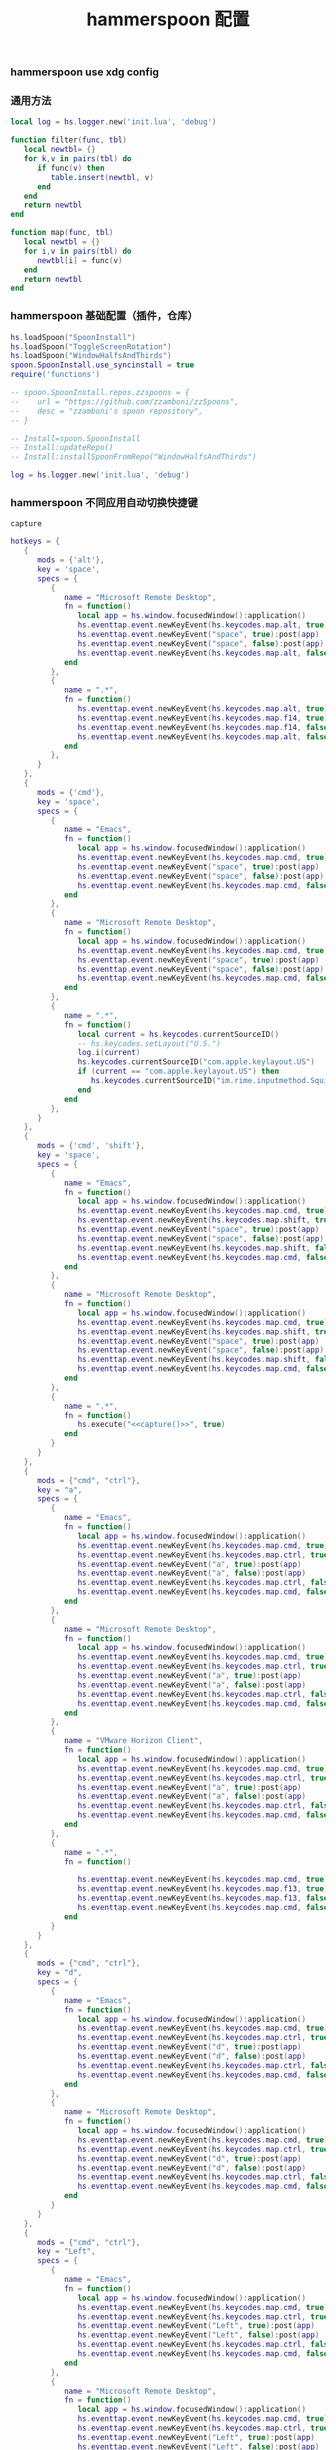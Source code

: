 #+TITLE: hammerspoon 配置
#+AUTHOR: 孙建康（rising.lambda）
#+EMAIL:  rising.lambda@gmail.com

#+DESCRIPTION: A hammerspoon Initialization script, loaded by the init.lua file.
#+PROPERTY:    header-args        :mkdirp yes
#+OPTIONS:     num:nil toc:nil todo:nil tasks:nil tags:nil
#+OPTIONS:     skip:nil author:nil email:nil creator:nil timestamp:nil
#+INFOJS_OPT:  view:nil toc:nil ltoc:t mouse:underline buttons:0 path:http://orgmode.org/org-info.js

*** hammerspoon use xdg config
    #+BEGIN_SRC shell :eval (or (and (eq m/os 'macos) "yes") "never") :shebang #!/bin/bash :exports none :tangle no :results output silent :noweb yes :prologue "exec 2>&1" :epilogue ":" :comments link
      defaults write org.hammerspoon.Hammerspoon MJConfigFile "~/.config/hammerspoon/init.lua"
    #+END_SRC

*** 通用方法
    #+BEGIN_SRC lua :eval never :exports code :tangle (or (and (eq m/os 'macos) (m/resolve "${m/xdg.conf.d}/hammerspoon/functions.lua")) "no") :mkdirp yes
      local log = hs.logger.new('init.lua', 'debug')

      function filter(func, tbl)
         local newtbl= {}
         for k,v in pairs(tbl) do
            if func(v) then
               table.insert(newtbl, v)
            end
         end
         return newtbl
      end

      function map(func, tbl)
         local newtbl = {}
         for i,v in pairs(tbl) do
            newtbl[i] = func(v)
         end
         return newtbl
      end
    #+END_SRC
*** hammerspoon 基础配置（插件，仓库）
    #+BEGIN_SRC lua :eval never :exports code :tangle (or (and (eq m/os 'macos) (m/resolve "${m/xdg.conf.d}/hammerspoon/init.lua")) "no") :mkdirp yes :noweb yes :link comment
      hs.loadSpoon("SpoonInstall")
      hs.loadSpoon("ToggleScreenRotation")
      hs.loadSpoon("WindowHalfsAndThirds")
      spoon.SpoonInstall.use_syncinstall = true
      require('functions')

      -- spoon.SpoonInstall.repos.zzspoons = {
      --    url = "https://github.com/zzamboni/zzSpoons",
      --    desc = "zzamboni's spoon repository",
      -- }

      -- Install=spoon.SpoonInstall
      -- Install:updateRepo()
      -- Install:installSpoonFromRepo("WindowHalfsAndThirds")

      log = hs.logger.new('init.lua', 'debug')
    #+END_SRC
*** hammerspoon 不同应用自动切换快捷键
    #+NAME: capture
    #+BEGIN_SRC elisp :var capture=(m/resolve "${m/xdg.conf.d}/emacs/bin/capture")
      capture
    #+END_SRC
    #+BEGIN_SRC lua :eval never :exports code :tangle (or (and (eq m/os 'macos) (m/resolve "${m/xdg.conf.d}/hammerspoon/init.lua")) "no") :mkdirp yes :noweb yes :link comment 
      hotkeys = {
         {
            mods = {'alt'},
            key = 'space',
            specs = {
               {
                  name = "Microsoft Remote Desktop",
                  fn = function()
                     local app = hs.window.focusedWindow():application()
                     hs.eventtap.event.newKeyEvent(hs.keycodes.map.alt, true):post(app)
                     hs.eventtap.event.newKeyEvent("space", true):post(app)
                     hs.eventtap.event.newKeyEvent("space", false):post(app)
                     hs.eventtap.event.newKeyEvent(hs.keycodes.map.alt, false):post(app)
                  end
               },
               {
                  name = ".*",
                  fn = function()
                     hs.eventtap.event.newKeyEvent(hs.keycodes.map.alt, true):post()
                     hs.eventtap.event.newKeyEvent(hs.keycodes.map.f14, true):post()
                     hs.eventtap.event.newKeyEvent(hs.keycodes.map.f14, false):post()
                     hs.eventtap.event.newKeyEvent(hs.keycodes.map.alt, false):post()	       
                  end
               },
            }
         },
         {
            mods = {'cmd'},
            key = 'space',
            specs = {
               {
                  name = "Emacs",
                  fn = function()
                     local app = hs.window.focusedWindow():application()
                     hs.eventtap.event.newKeyEvent(hs.keycodes.map.cmd, true):post(app)
                     hs.eventtap.event.newKeyEvent("space", true):post(app)
                     hs.eventtap.event.newKeyEvent("space", false):post(app)
                     hs.eventtap.event.newKeyEvent(hs.keycodes.map.cmd, false):post(app)
                  end
               },
               {
                  name = "Microsoft Remote Desktop",
                  fn = function()
                     local app = hs.window.focusedWindow():application()
                     hs.eventtap.event.newKeyEvent(hs.keycodes.map.cmd, true):post(app)
                     hs.eventtap.event.newKeyEvent("space", true):post(app)
                     hs.eventtap.event.newKeyEvent("space", false):post(app)
                     hs.eventtap.event.newKeyEvent(hs.keycodes.map.cmd, false):post(app)
                  end
               },
               {
                  name = ".*",
                  fn = function()
                     local current = hs.keycodes.currentSourceID()
                     -- hs.keycodes.setLayout("U.S.")
                     log.i(current)
                     hs.keycodes.currentSourceID("com.apple.keylayout.US")
                     if (current == "com.apple.keylayout.US") then
                        hs.keycodes.currentSourceID("im.rime.inputmethod.Squirrel.Rime")
                     end	       
                  end
               },
            }
         },
         {
            mods = {'cmd', 'shift'},
            key = 'space',
            specs = {
               {
                  name = "Emacs",
                  fn = function()
                     local app = hs.window.focusedWindow():application()
                     hs.eventtap.event.newKeyEvent(hs.keycodes.map.cmd, true):post(app)
                     hs.eventtap.event.newKeyEvent(hs.keycodes.map.shift, true):post(app)
                     hs.eventtap.event.newKeyEvent("space", true):post(app)
                     hs.eventtap.event.newKeyEvent("space", false):post(app)
                     hs.eventtap.event.newKeyEvent(hs.keycodes.map.shift, false):post(app)
                     hs.eventtap.event.newKeyEvent(hs.keycodes.map.cmd, false):post(app)
                  end
               },
               {
                  name = "Microsoft Remote Desktop",
                  fn = function()
                     local app = hs.window.focusedWindow():application()
                     hs.eventtap.event.newKeyEvent(hs.keycodes.map.cmd, true):post(app)
                     hs.eventtap.event.newKeyEvent(hs.keycodes.map.shift, true):post(app)
                     hs.eventtap.event.newKeyEvent("space", true):post(app)
                     hs.eventtap.event.newKeyEvent("space", false):post(app)
                     hs.eventtap.event.newKeyEvent(hs.keycodes.map.shift, false):post(app)
                     hs.eventtap.event.newKeyEvent(hs.keycodes.map.cmd, false):post(app)
                  end
               },
               {
                  name = ".*",
                  fn = function()
                     hs.execute("<<capture()>>", true)
                  end
               }
            }
         },
         {
            mods = {"cmd", "ctrl"},
            key = "a",
            specs = {
               {
                  name = "Emacs",
                  fn = function()
                     local app = hs.window.focusedWindow():application()
                     hs.eventtap.event.newKeyEvent(hs.keycodes.map.cmd, true):post(app)
                     hs.eventtap.event.newKeyEvent(hs.keycodes.map.ctrl, true):post(app)
                     hs.eventtap.event.newKeyEvent("a", true):post(app)
                     hs.eventtap.event.newKeyEvent("a", false):post(app)
                     hs.eventtap.event.newKeyEvent(hs.keycodes.map.ctrl, false):post(app)
                     hs.eventtap.event.newKeyEvent(hs.keycodes.map.cmd, false):post(app)
                  end
               },
               {
                  name = "Microsoft Remote Desktop",
                  fn = function()
                     local app = hs.window.focusedWindow():application()
                     hs.eventtap.event.newKeyEvent(hs.keycodes.map.cmd, true):post(app)
                     hs.eventtap.event.newKeyEvent(hs.keycodes.map.ctrl, true):post(app)
                     hs.eventtap.event.newKeyEvent("a", true):post(app)
                     hs.eventtap.event.newKeyEvent("a", false):post(app)
                     hs.eventtap.event.newKeyEvent(hs.keycodes.map.ctrl, false):post(app)
                     hs.eventtap.event.newKeyEvent(hs.keycodes.map.cmd, false):post(app)
                  end
               },
               {
                  name = "VMware Horizon Client",
                  fn = function()
                     local app = hs.window.focusedWindow():application()
                     hs.eventtap.event.newKeyEvent(hs.keycodes.map.cmd, true):post(app)
                     hs.eventtap.event.newKeyEvent(hs.keycodes.map.ctrl, true):post(app)
                     hs.eventtap.event.newKeyEvent("a", true):post(app)
                     hs.eventtap.event.newKeyEvent("a", false):post(app)
                     hs.eventtap.event.newKeyEvent(hs.keycodes.map.ctrl, false):post(app)
                     hs.eventtap.event.newKeyEvent(hs.keycodes.map.cmd, false):post(app)
                  end
               },
               {
                  name = ".*",
                  fn = function()

                     hs.eventtap.event.newKeyEvent(hs.keycodes.map.cmd, true):post()
                     hs.eventtap.event.newKeyEvent(hs.keycodes.map.f13, true):post()
                     hs.eventtap.event.newKeyEvent(hs.keycodes.map.f13, false):post()
                     hs.eventtap.event.newKeyEvent(hs.keycodes.map.cmd, false):post()
                  end
               }
            }
         },
         {
            mods = {"cmd", "ctrl"},
            key = "d",
            specs = {
               {
                  name = "Emacs",
                  fn = function()
                     local app = hs.window.focusedWindow():application()
                     hs.eventtap.event.newKeyEvent(hs.keycodes.map.cmd, true):post(app)
                     hs.eventtap.event.newKeyEvent(hs.keycodes.map.ctrl, true):post(app)
                     hs.eventtap.event.newKeyEvent("d", true):post(app)
                     hs.eventtap.event.newKeyEvent("d", false):post(app)
                     hs.eventtap.event.newKeyEvent(hs.keycodes.map.ctrl, false):post(app)
                     hs.eventtap.event.newKeyEvent(hs.keycodes.map.cmd, false):post(app)
                  end
               },
               {
                  name = "Microsoft Remote Desktop",
                  fn = function()
                     local app = hs.window.focusedWindow():application()
                     hs.eventtap.event.newKeyEvent(hs.keycodes.map.cmd, true):post(app)
                     hs.eventtap.event.newKeyEvent(hs.keycodes.map.ctrl, true):post(app)
                     hs.eventtap.event.newKeyEvent("d", true):post(app)
                     hs.eventtap.event.newKeyEvent("d", false):post(app)
                     hs.eventtap.event.newKeyEvent(hs.keycodes.map.ctrl, false):post(app)
                     hs.eventtap.event.newKeyEvent(hs.keycodes.map.cmd, false):post(app)
                  end
               }
            }
         },
         {
            mods = {"cmd", "ctrl"},
            key = "Left",
            specs = {
               {
                  name = "Emacs",
                  fn = function()
                     local app = hs.window.focusedWindow():application()
                     hs.eventtap.event.newKeyEvent(hs.keycodes.map.cmd, true):post(app)
                     hs.eventtap.event.newKeyEvent(hs.keycodes.map.ctrl, true):post(app)
                     hs.eventtap.event.newKeyEvent("Left", true):post(app)
                     hs.eventtap.event.newKeyEvent("Left", false):post(app)
                     hs.eventtap.event.newKeyEvent(hs.keycodes.map.ctrl, false):post(app)
                     hs.eventtap.event.newKeyEvent(hs.keycodes.map.cmd, false):post(app)
                  end
               },
               {
                  name = "Microsoft Remote Desktop",
                  fn = function()
                     local app = hs.window.focusedWindow():application()
                     hs.eventtap.event.newKeyEvent(hs.keycodes.map.cmd, true):post(app)
                     hs.eventtap.event.newKeyEvent(hs.keycodes.map.ctrl, true):post(app)
                     hs.eventtap.event.newKeyEvent("Left", true):post(app)
                     hs.eventtap.event.newKeyEvent("Left", false):post(app)
                     hs.eventtap.event.newKeyEvent(hs.keycodes.map.ctrl, false):post(app)
                     hs.eventtap.event.newKeyEvent(hs.keycodes.map.cmd, false):post(app)
                  end
               }
            }
         },
         {
            mods = {"cmd", "ctrl"},
            key = "Right",
            specs = {
               {
                  name = "Emacs",
                  fn = function()
                     local app = hs.window.focusedWindow():application()
                     hs.eventtap.event.newKeyEvent(hs.keycodes.map.cmd, true):post(app)
                     hs.eventtap.event.newKeyEvent(hs.keycodes.map.ctrl, true):post(app)
                     hs.eventtap.event.newKeyEvent("Right", true):post(app)
                     hs.eventtap.event.newKeyEvent("Right", false):post(app)
                     hs.eventtap.event.newKeyEvent(hs.keycodes.map.ctrl, false):post(app)
                     hs.eventtap.event.newKeyEvent(hs.keycodes.map.cmd, false):post(app)
                  end
               },
               {
                  name = "Microsoft Remote Desktop",
                  fn = function()
                     local app = hs.window.focusedWindow():application()
                     hs.eventtap.event.newKeyEvent(hs.keycodes.map.cmd, true):post(app)
                     hs.eventtap.event.newKeyEvent(hs.keycodes.map.ctrl, true):post(app)
                     hs.eventtap.event.newKeyEvent("Right", true):post(app)
                     hs.eventtap.event.newKeyEvent("Right", false):post(app)
                     hs.eventtap.event.newKeyEvent(hs.keycodes.map.ctrl, false):post(app)
                     hs.eventtap.event.newKeyEvent(hs.keycodes.map.cmd, false):post(app)
                  end
               }
            }
         },
         {
            mods = {"cmd", "ctrl"},
            key = "Up",
            specs = {
               {
                  name = "Emacs",
                  fn = function()
                     local app = hs.window.focusedWindow():application()
                     hs.eventtap.event.newKeyEvent(hs.keycodes.map.cmd, true):post(app)
                     hs.eventtap.event.newKeyEvent(hs.keycodes.map.ctrl, true):post(app)
                     hs.eventtap.event.newKeyEvent("Up", true):post(app)
                     hs.eventtap.event.newKeyEvent("Up", false):post(app)
                     hs.eventtap.event.newKeyEvent(hs.keycodes.map.ctrl, false):post(app)
                     hs.eventtap.event.newKeyEvent(hs.keycodes.map.cmd, false):post(app)
                  end
               },
               {
                  name = "Microsoft Remote Desktop",
                  fn = function()
                     local app = hs.window.focusedWindow():application()
                     hs.eventtap.event.newKeyEvent(hs.keycodes.map.cmd, true):post(app)
                     hs.eventtap.event.newKeyEvent(hs.keycodes.map.ctrl, true):post(app)
                     hs.eventtap.event.newKeyEvent("Up", true):post(app)
                     hs.eventtap.event.newKeyEvent("Up", false):post(app)
                     hs.eventtap.event.newKeyEvent(hs.keycodes.map.ctrl, false):post(app)
                     hs.eventtap.event.newKeyEvent(hs.keycodes.map.cmd, false):post(app)
                  end
               },
            }
         },
         {
            mods = {"cmd", "ctrl"},
            key = "Down",
            specs = {
               {
                  name = "Emacs",
                  fn = function()
                     local app = hs.window.focusedWindow():application()
                     hs.eventtap.event.newKeyEvent(hs.keycodes.map.cmd, true):post(app)
                     hs.eventtap.event.newKeyEvent(hs.keycodes.map.ctrl, true):post(app)
                     hs.eventtap.event.newKeyEvent("Down", true):post(app)
                     hs.eventtap.event.newKeyEvent("Down", false):post(app)
                     hs.eventtap.event.newKeyEvent(hs.keycodes.map.ctrl, false):post(app)
                     hs.eventtap.event.newKeyEvent(hs.keycodes.map.cmd, false):post(app)
                  end
               },
               {
                  name = "Microsoft Remote Desktop",
                  fn = function()
                     local app = hs.window.focusedWindow():application()
                     hs.eventtap.event.newKeyEvent(hs.keycodes.map.cmd, true):post(app)
                     hs.eventtap.event.newKeyEvent(hs.keycodes.map.ctrl, true):post(app)
                     hs.eventtap.event.newKeyEvent("Down", true):post(app)
                     hs.eventtap.event.newKeyEvent("Down", false):post(app)
                     hs.eventtap.event.newKeyEvent(hs.keycodes.map.ctrl, false):post(app)
                     hs.eventtap.event.newKeyEvent(hs.keycodes.map.cmd, false):post(app)
                  end
               }
            }
         },
         {
            mods = {"cmd", "ctrl", "alt"},
            key = "Up",
            specs = {
               {
                  name = "Emacs",
                  fn = function()
                     local app = hs.window.focusedWindow():application()
                     hs.eventtap.event.newKeyEvent(hs.keycodes.map.cmd, true):post(app)
                     hs.eventtap.event.newKeyEvent(hs.keycodes.map.ctrl, true):post(app)
                     hs.eventtap.event.newKeyEvent(hs.keycodes.map.alt, true):post(app)
                     hs.eventtap.event.newKeyEvent("Up", true):post(app)
                     hs.eventtap.event.newKeyEvent("Up", false):post(app)
                     hs.eventtap.event.newKeyEvent(hs.keycodes.map.alt, false):post(app)
                     hs.eventtap.event.newKeyEvent(hs.keycodes.map.ctrl, false):post(app)
                     hs.eventtap.event.newKeyEvent(hs.keycodes.map.cmd, false):post(app)
                  end
               },
               {
                  name = "Microsoft Remote Desktop",
                  fn = function()
                     local app = hs.window.focusedWindow():application()
                     hs.eventtap.event.newKeyEvent(hs.keycodes.map.cmd, true):post(app)
                     hs.eventtap.event.newKeyEvent(hs.keycodes.map.ctrl, true):post(app)
                     hs.eventtap.event.newKeyEvent(hs.keycodes.map.alt, true):post(app)
                     hs.eventtap.event.newKeyEvent("Up", true):post(app)
                     hs.eventtap.event.newKeyEvent("Up", false):post(app)
                     hs.eventtap.event.newKeyEvent(hs.keycodes.map.alt, false):post(app)
                     hs.eventtap.event.newKeyEvent(hs.keycodes.map.ctrl, false):post(app)
                     hs.eventtap.event.newKeyEvent(hs.keycodes.map.cmd, false):post(app)
                  end
               },
            }
         },
         {
            mods = {"cmd", "ctrl", "alt"},
            key = "f",
            specs = {
               {
                  name = "Emacs",
                  fn = function()
                     local app = hs.window.focusedWindow():application()
                     hs.eventtap.event.newKeyEvent(hs.keycodes.map.cmd, true):post(app)
                     hs.eventtap.event.newKeyEvent(hs.keycodes.map.ctrl, true):post(app)
                     hs.eventtap.event.newKeyEvent(hs.keycodes.map.alt, true):post(app)
                     hs.eventtap.event.newKeyEvent("f", true):post(app)
                     hs.eventtap.event.newKeyEvent("f", false):post(app)
                     hs.eventtap.event.newKeyEvent(hs.keycodes.map.alt, false):post(app)
                     hs.eventtap.event.newKeyEvent(hs.keycodes.map.ctrl, false):post(app)
                     hs.eventtap.event.newKeyEvent(hs.keycodes.map.cmd, false):post(app)
                  end
               },
               {
                  name = "Microsoft Remote Desktop",
                  fn = function()
                     local app = hs.window.focusedWindow():application()
                     hs.eventtap.event.newKeyEvent(hs.keycodes.map.cmd, true):post(app)
                     hs.eventtap.event.newKeyEvent(hs.keycodes.map.ctrl, true):post(app)
                     hs.eventtap.event.newKeyEvent(hs.keycodes.map.alt, true):post(app)
                     hs.eventtap.event.newKeyEvent("f", true):post(app)
                     hs.eventtap.event.newKeyEvent("f", false):post(app)
                     hs.eventtap.event.newKeyEvent(hs.keycodes.map.alt, false):post(app)
                     hs.eventtap.event.newKeyEvent(hs.keycodes.map.ctrl, false):post(app)
                     hs.eventtap.event.newKeyEvent(hs.keycodes.map.cmd, false):post(app)
                  end
               }
            }
         },
         {
            mods = {"cmd", "alt"},
            key = "c",
            specs = {
               {
                  name = "Emacs",
                  fn = function()
                     local app = hs.window.focusedWindow():application()
                     hs.eventtap.event.newKeyEvent(hs.keycodes.map.cmd, true):post(app)
                     hs.eventtap.event.newKeyEvent(hs.keycodes.map.alt, true):post(app)
                     hs.eventtap.event.newKeyEvent("c", true):post(app)
                     hs.eventtap.event.newKeyEvent("c", false):post(app)
                     hs.eventtap.event.newKeyEvent(hs.keycodes.map.alt, false):post(app)
                     hs.eventtap.event.newKeyEvent(hs.keycodes.map.cmd, false):post(app)
                  end
               },
               {
                  name = "Microsoft Remote Desktop",
                  fn = function()
                     local app = hs.window.focusedWindow():application()
                     hs.eventtap.event.newKeyEvent(hs.keycodes.map.cmd, true):post(app)
                     hs.eventtap.event.newKeyEvent(hs.keycodes.map.alt, true):post(app)
                     hs.eventtap.event.newKeyEvent("c", true):post(app)
                     hs.eventtap.event.newKeyEvent("c", false):post(app)
                     hs.eventtap.event.newKeyEvent(hs.keycodes.map.alt, false):post(app)
                     hs.eventtap.event.newKeyEvent(hs.keycodes.map.cmd, false):post(app)
                  end
               }
            }
         },
         {
            mods = {"cmd"},
            key = "\\",
            specs = {
               {
                  name = "Emacs",
                  fn = function()
                     local app = hs.window.focusedWindow():application()
                     hs.eventtap.event.newKeyEvent(hs.keycodes.map.cmd, true):post(app)
                     hs.eventtap.event.newKeyEvent("\\", true):post(app)
                     hs.eventtap.event.newKeyEvent("\\", false):post(app)
                     hs.eventtap.event.newKeyEvent(hs.keycodes.map.cmd, false):post(app)
                  end
               },
               {
                  name = "Microsoft Remote Desktop",
                  fn = function()
                     local app = hs.window.focusedWindow():application()
                     hs.eventtap.event.newKeyEvent(hs.keycodes.map.cmd, true):post(app)
                     hs.eventtap.event.newKeyEvent("\\", true):post(app)
                     hs.eventtap.event.newKeyEvent("\\", false):post(app)
                     hs.eventtap.event.newKeyEvent(hs.keycodes.map.cmd, false):post(app)
                  end
               },
            }
         }
      }

      function hks(name, etype, app)
         if (etype == hs.application.watcher.activated) then
            for k, v in pairs(hotkeys) do
               hs.hotkey.disableAll(v.mods, v.key)
            end

            hs.loadSpoon("WindowHalfsAndThirds");
            spoon.WindowHalfsAndThirds:bindHotkeys(spoon.WindowHalfsAndThirds.defaultHotkeys)


            for k, v in pairs (hotkeys) do
               local hk = filter(
                  function(item)
                     return string.match(name:lower(), item.name:lower()) 
                  end,
                  v.specs)

               if next(hk) ~= nil then
                  hs.hotkey.new(v.mods, v.key, nil,  hk[1].fn):enable()
               end
            end
         end
      end

      hkWatcher = hs.application.watcher.new(hks)
      hkWatcher:start()
    #+END_SRC
*** 通过服务监听配置番茄
    #+BEGIN_SRC lua :eval never :exports code :tangle (or (and (eq m/os 'macos) (m/resolve "${m/xdg.conf.d}/hammerspoon/init.lua")) "no") :mkdirp yes :noweb yes :link comment 
      pomodoro = require("pomodoro").new()

      svr =
         (
            function ()
               local svr = hs.httpserver.new(false, false);
               svr:setInterface("127.0.0.1")
               svr:setPort(13140)
               svr:setCallback(
                  function (method, url, headers, body)
                     local payload = hs.json.decode(body)
                     log.i (payload.type, payload.title)
                     if (payload.type == "FOCUSED") then
                        pomodoro:focused(payload)
                     elseif (payload.type == "UNFOCUSED") then
                        payload.title = "休息"
                        pomodoro:unfocused(payload)
                     end

                     return "", 200, {}
                  end
               )
               svr:start()
               return svr
            end
         )()

      hs.notify.new({title='Hammerspoon', informativeText='Ready to rock 🤘'}):send()
    #+END_SRC

*** hammerspoon 番茄工作法
    #+NAME: dndpath
    #+BEGIN_SRC elisp :var path=(m/resolve "${m/home.d}/.local/bin/")
      path
    #+END_SRC
    
    #+BEGIN_SRC lua :eval never :exports code :tangle (or (and (eq m/os 'macos) (m/resolve "${m/xdg.conf.d}/hammerspoon/pomodoro.lua")) "no") :mkdirp yes :noweb yes :link comment
      local pomodoro = {}

      function pomodoro.new()
         local o = {}

         setmetatable(o, pomodoro)
         local mt = {
            focused = pomodoro.focused,
            unfocused = pomodoro.unfocused,
            focus = pomodoro.focus,
            unfocus = pomodoro.unfocus,
            timer = nil,
            canvas =
               (
                  function ()
                     local w,h = 500, 100;
                     local frame = hs.screen.mainScreen():fullFrame()
                     canvas = hs.drawing.text(hs.geometry.rect(frame.w - w, frame.h - h, w , h), "")
                     canvas:setBehavior(hs.drawing.windowBehaviors["canJoinAllSpaces"])
                     return canvas
                  end
               )()
         }
         pomodoro.__index = mt
         return o
      end

      function pomodoro:show(text)
         self.canvas:show()
         local content = hs.styledtext.new(
            text,
            {
               font = {
                  name = "Heiti SC",
                  size = 30
               },
               color = hs.drawing.color.asRGB({hex= "#f8d25c", alpha= 1}),
               --         backgroundColor = hs.drawinng.color.asRGB({hex= "#ffffff", alpha= 1}),
               paragraphStyle = {
                  alignment = "right",
               }
            }
         )
         local frame = hs.screen.mainScreen():fullFrame()
         local ts = hs.drawing.getTextDrawingSize(content)
         local padding = {
            right = 16,
            bottom = 16
         }
         local ok, object, descriptor = hs.osascript.applescript([[
            global dock_showed
            global dock_width
            global dock_height
            set dock_height to 0
            set dock_width to 0
            tell application "System Events"
                    set dock_showed to false
                    tell dock preferences
                            set dock_showed to not autohide
                    end tell
                    tell process "Dock"
                            if (dock_showed) then
                                    set dock_dimensions to size in list 1
                                    set dock_width to item 1 of dock_dimensions
                                    set dock_height to item 2 of dock_dimensions
                            end if
                    end tell
            end tell
            return dock_height
         ]])

         if (ok) then
            self.canvas:setTopLeft(hs.geometry.point(frame.w - ts.w - padding.right, frame.h - object - ts.h  - padding.bottom))
         else
            self.canvas:setTopLeft(hs.geometry.point(frame.w - ts.w - padding.right, frame.h - ts.h  - padding.bottom))
         end


         self.canvas:setSize(hs.geometry.size (ts.w + padding.right, ts.h + padding.bottom))
         self.canvas:setStyledText(content)
      end

      function dnd(status)
         if(status) then
            hs.execute("<<dndpath()>>" .. "/dnd_on")
         else
            hs.execute("<<dndpath()>>" .. "/dnd_off")
         end
      end

      function pomodoro:focused(config)
         hs.notify.new(
            function()
            end,
            {
               title = "Pomodoro",
               informativeText = "任务已经开始，加油吧！！！",
               subTitle = "",
               autoWithdraw = true,
               withdrawAfter = 3,
            }
         ):send()


         if(self.timer ~= nil) then
            self.timer:stop()
         end
         local tick = tonumber(config.duration) * 60
         self.timer = hs.timer.doUntil(
            function()
               return tick <= 0
            end,
            function()
               tick = tick - 1
               pomodoro.show(self, config.title .. "[" .. math.floor(tick/60) .. ":" .. string.format("%02d", tick % 60) .. "]")
            end,
            1
         ):fire():start()
         dnd(true)
         hs.notify.withdrawAll()
      end


      function pomodoro:unfocused(config)
         dnd(false)
         hs.notify.withdrawAll()
         hs.notify.new(
            function()
            end,
            {
               title = "Pomodoro",
               informativeText = "任务已经结束，休息一会儿吧！！！",
               subTitle = "休息吧",
               autoWithdraw = true,
               withdrawAfter = 3,
            }
         ):send()

         if(self.timer ~= nil) then
            self.timer:stop()
         end

         local tick = tonumber(config.duration) * 60
         self.timer = hs.timer.doUntil(
            function()
               return tick <= 0
            end,
            function()
               tick = tick - 1
               if (tick > 0) then
                  pomodoro.show(self, config.title .. "[" .. math.floor(tick/60) .. ":" .. string.format("%02d", tick % 60) .. "]")
               else
                  pomodoro.show(self, "准备工作吧？")
                  hs.notify.new(
                     function()
                        local emacs = hs.appfinder.appFromName("Emacs")
                        local agenda = function(app)

                           hs.eventtap.event.newKeyEvent(hs.keycodes.map.ctrl, true):post(app)
                           hs.eventtap.event.newKeyEvent("g", true):post(app)
                           hs.eventtap.event.newKeyEvent("g", false):post(app)
                           hs.eventtap.event.newKeyEvent(hs.keycodes.map.ctrl, false):post(app)

                           hs.eventtap.event.newKeyEvent(hs.keycodes.map.ctrl, true):post(app)
                           hs.eventtap.event.newKeyEvent("g", true):post(app)
                           hs.eventtap.event.newKeyEvent("g", false):post(app)
                           hs.eventtap.event.newKeyEvent(hs.keycodes.map.ctrl, false):post(app)

                           hs.eventtap.event.newKeyEvent(hs.keycodes.map.ctrl, true):post(app)
                           hs.eventtap.event.newKeyEvent("c", true):post(app)
                           hs.eventtap.event.newKeyEvent("c", false):post(app)
                           hs.eventtap.event.newKeyEvent(hs.keycodes.map.ctrl, false):post(app)

                           hs.eventtap.event.newKeyEvent("a", true):post(app)
                           hs.eventtap.event.newKeyEvent("a", false):post(app)

                           hs.eventtap.event.newKeyEvent("a", true):post(app)
                           hs.eventtap.event.newKeyEvent("a", false):post(app)

                           hs.eventtap.event.newKeyEvent("r", true):post(app)
                           hs.eventtap.event.newKeyEvent("r", false):post(app)
                        end
                        if (emacs == nil) then
                           emacs = hs.application.open("Emacs")
                        end

                        emacs:activate()
                        hs.timer.doAfter(
                           2,
                           function()
                              agenda(emacs)
                           end
                        )

                     end,
                     {
                        title = "Pomodoro",
                        informativeText = "开始工作吧？",
                        autoWithdraw = true,
                        withdrawAfter = 36000,
                        alwaysPresent = true,
                        hasActionButton = true,
                        actionButtonTitle = "好"
                     }
                  ):send()
               end
            end,
            1
         ):fire():start()
      end

      return pomodoro
    #+END_SRC

